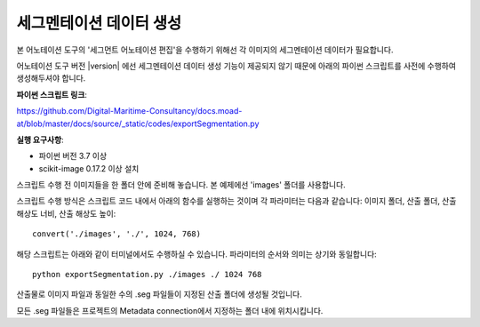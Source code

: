 .. _segmentationDataGeneration:

세그멘테이션 데이터 생성
==============================

본 어노테이션 도구의 '세그먼트 어노테이션 편집'을 수행하기 위해선 각 이미지의 세그멘테이션 데이터가 필요합니다.

어노테이션 도구 버전 |version| 에선 세그멘테이션 데이터 생성 기능이 제공되지 않기 때문에 아래의 파이썬 스크립트를 사전에 수행하여 생성해두셔야 합니다.


**파이썬 스크립트 링크**:

https://github.com/Digital-Maritime-Consultancy/docs.moad-at/blob/master/docs/source/_static/codes/exportSegmentation.py

**실행 요구사항**:

* 파이썬 버전 3.7 이상
* scikit-image 0.17.2 이상 설치

스크립트 수행 전 이미지들을 한 폴더 안에 준비해 놓습니다. 본 예제에선 'images' 폴더를 사용합니다.

스크립트 수행 방식은 스크립트 코드 내에서 아래의 함수를 실행하는 것이며 각 파라미터는 다음과 같습니다: 이미지 폴더, 산출 폴더, 산출 해상도 너비, 산출 해상도 높이::

    convert('./images', './', 1024, 768)

해당 스크립트는 아래와 같이 터미널에서도 수행하실 수 있습니다. 파라미터의 순서와 의미는 상기와 동일합니다::

    python exportSegmentation.py ./images ./ 1024 768

산출물로 이미지 파일과 동일한 수의 .seg 파일들이 지정된 산출 폴더에 생성될 것입니다.

모든 .seg 파일들은 프로젝트의 Metadata connection에서 지정하는 폴더 내에 위치시킵니다.
